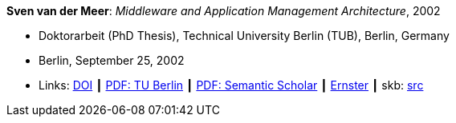 *Sven van der Meer*: _Middleware and Application Management Architecture_, 2002

* Doktorarbeit (PhD Thesis), Technical University Berlin (TUB), Berlin, Germany
* Berlin, September 25, 2002
* Links:
       link:http://dx.doi.org/10.14279/depositonce-595[DOI]
    ┃ link:https://depositonce.tu-berlin.de/bitstream/11303/892/1/Dokument_2.pdf[PDF: TU Berlin]
    ┃ link:https://pdfs.semanticscholar.org/958d/0e59b8cd8d298afd7265d2a9eba2f841b2cf.pdf[PDF: Semantic Scholar]
    ┃ link:https://ernster.com/detail/ISBN-9783930736027/Meer-Sven-van-der/Middleware-and-Application-Management-Architecture?bpmctrl=bpmrownr.5%7Cforeign.74180-1-0-0[Ernster]
    ┃ skb: link:https://github.com/vdmeer/skb/tree/master/library/thesis/phd/2000/vandermeer-sven-2002.adoc[src]
ifdef::local[]
    ┃ link:/library/thesis/phd/2000/[Folder]
endif::[]

